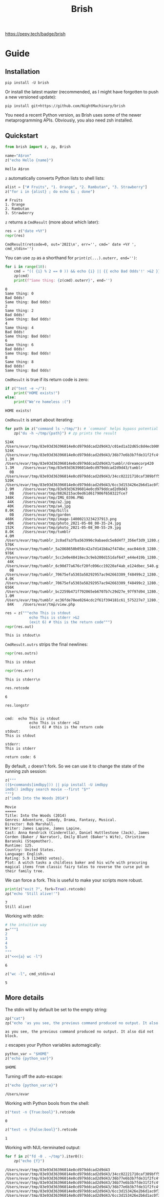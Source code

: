 #+TITLE: Brish

[[file:https://pepy.tech/project/brish][https://pepy.tech/badge/brish]]

* Guide
** Installation

~pip install -U brish~

Or install the latest master (recommended, as I might have forgotten to push a new versioned update):

~pip install git+https://github.com/NightMachinary/brish~

You need a recent Python version, as Brish uses some of the newer metaprogramming APIs. Obviously, you also need zsh installed.

** Quickstart

#+begin_src python :session p1 :results silent :tangle tests/test_tangled1.py
from brish import z, zp, Brish
#+end_src

#+begin_src python :session p1 :results silent :exports none :tangle tests/test_tangled1.py
NI = True
#+end_src

#+begin_src python :session p1 :results silent :exports none
NI = False
#+end_src

#+name: t1
#+begin_src python :session p1 :results value :exports both :tangle tests/test_tangled1.py
name="A$ron"
z("echo Hello {name}")
#+end_src

#+RESULTS: t1
#+begin_example
Hello A$ron
#+end_example


#+begin_src python :session p1 :var t1=t1 :results value :exports none :tangle tests/test_tangled1.py
def test1():
    assert t1 == "Hello A$ron"
    return True
NI or test1()
#+end_src

#+RESULTS:
#+begin_example
True
#+end_example

~z~ automatically converts Python lists to shell lists:
#+name: t2
#+begin_src python :session p1 :results value :exports both :tangle tests/test_tangled1.py
alist = ["# Fruits", "1. Orange", "2. Rambutan", "3. Strawberry"]
z("for i in {alist} ; do echo $i ; done")
#+end_src

#+RESULTS: t2
#+begin_example
# Fruits
1. Orange
2. Rambutan
3. Strawberry
#+end_example

#+begin_src python :session p1 :var t2=t2 :results value :exports none :tangle tests/test_tangled1.py
def test2():
    assert t2 == """# Fruits
1. Orange
2. Rambutan
3. Strawberry"""
NI or test2()
#+end_src

#+RESULTS:
#+begin_example
None
#+end_example

~z~ returns a ~CmdResult~ (more about which later):

#+begin_src python :session p1 :results value :exports both
res = z("date +%Y")
repr(res)
#+end_src

#+RESULTS:
#+begin_example
CmdResult(retcode=0, out='2021\n', err='', cmd=' date +%Y ', cmd_stdin='')
#+end_example

You can use ~zp~ as a shorthand for ~print(z(...).outerr, end='')~:

#+begin_src python :session p1 :results output :exports both
for i in range(10):
    cmd = "(( {i} % 2 == 0 )) && echo {i} || {{ echo Bad Odds'!' >&2 }}" # Using {{ and }} as escapes for { and }
    zp(cmd)
    print(f"Same thing: {z(cmd).outerr}", end='')
#+end_src

#+RESULTS:
#+begin_example
0
Same thing: 0
Bad Odds!
Same thing: Bad Odds!
2
Same thing: 2
Bad Odds!
Same thing: Bad Odds!
4
Same thing: 4
Bad Odds!
Same thing: Bad Odds!
6
Same thing: 6
Bad Odds!
Same thing: Bad Odds!
8
Same thing: 8
Bad Odds!
Same thing: Bad Odds!
#+end_example

~CmdResult~ is true if its return code is zero:
#+name: t3
#+begin_src python :session p1 :results output :exports both :tangle tests/test_tangled1.py
if z("test -e ~/"):
    print("HOME exists!")
else:
    print("We're homeless :(")
#+end_src

#+RESULTS: t3
#+begin_example
HOME exists!
#+end_example

#+begin_src python :session p1 :var t3=t3 :results value :exports none :tangle tests/test_tangled1.py
assert t3 == "HOME exists!"
#+end_src

#+RESULTS:

~CmdResult~ is smart about iterating:
#+name: t4
#+begin_src python :session p1 :results output :exports both :tangle tests/test_tangled1.py
for path in z("command ls ~/tmp/"): # `command` helps bypass potential aliases defined on `ls`
    zp("du -h ~/tmp/{path}") # zp prints the result
#+end_src

#+RESULTS: t4
#+begin_example
524K	/Users/evar/tmp/83e93d36396014e0cd979ddcad2d9d43/c01ed1a32d65c8d4ecb9095509e61f97
524K	/Users/evar/tmp/83e93d36396014e0cd979ddcad2d9d43/36b77e6b3b7fde31f2fc4f182c0ecf82
1.3M	/Users/evar/tmp/83e93d36396014e0cd979ddcad2d9d43/tumblr/dreamcorp420
1.3M	/Users/evar/tmp/83e93d36396014e0cd979ddcad2d9d43/tumblr
  0B	/Users/evar/tmp/83e93d36396014e0cd979ddcad2d9d43/34cc02221710caf309bff5ca96808d7a
520K	/Users/evar/tmp/83e93d36396014e0cd979ddcad2d9d43/6cc3d153426e2b6d1ac0f3736aaf74a1
2.9M	/Users/evar/tmp/83e93d36396014e0cd979ddcad2d9d43
  0B	/Users/evar/tmp/8826215ac0ed61d617906f658322fce7
348K	/Users/evar/tmp/IMG_0396.PNG
 44K	/Users/evar/tmp/a2.jpg
 40K	/Users/evar/tmp/a4.jpg
8.0K	/Users/evar/tmp/bills
  0B	/Users/evar/tmp/garden
468K	/Users/evar/tmp/image-14000213234237913.png
 40K	/Users/evar/tmp/photo_2021-05-08_00-35-24.jpg
152K	/Users/evar/tmp/photo_2021-05-08_00-55-29.jpg
8.0K	/Users/evar/tmp/tumblr
4.0M	/Users/evar/tmp/tumblr_2c0ad7a3fba563996c9abaedc5e8d4f7_356ef3d9_1280.gif
576K	/Users/evar/tmp/tumblr_5a2868650b058c42a7d141b8a2f474bc_eac04dc0_1280.jpg
976K	/Users/evar/tmp/tumblr_5cc2e0e48418ec3c9eb200d151daf647_e44e419b_1280.jpg
 44K	/Users/evar/tmp/tumblr_6c90d77a676cf20fc096cc19220af4ab_e124dbec_540.gif.mp4
  0B	/Users/evar/tmp/tumblr_70675efa5303a58292957ac942663309_f48499c2_1280.jpg
4.0K	/Users/evar/tmp/tumblr_70675efa5303a58292957ac942663309_f48499c2_1280.jpg.aria2
656K	/Users/evar/tmp/tumblr_bc2259b471f792065eb6707b7c29d27e_97f97d94_1280.jpg
1.0M	/Users/evar/tmp/tumblr_ec36fde70ee0264cdc2f61f394181c61_575227e7_1280.jpg
 84K	/Users/evar/tmp/view.php
#+end_example

#+begin_src python :session p1 :results value :exports both
res = z("""echo This is stdout
           echo This is stderr >&2
           (exit 6) # this is the return code""")
repr(res.out)
#+end_src

#+RESULTS:
#+begin_example
This is stdout\n
#+end_example

~CmdResult.outrs~ strips the final newlines:

#+begin_src python :session p1 :results value :exports both
repr(res.outrs)
#+end_src

#+RESULTS:
#+begin_example
This is stdout
#+end_example

#+begin_src python :session p1 :results value :exports both
repr(res.err)
#+end_src

#+RESULTS:
#+begin_example
This is stderr\n
#+end_example

#+begin_src python :session p1 :results value :exports both
res.retcode
#+end_src

#+RESULTS:
#+begin_example
6
#+end_example

#+begin_src python :session p1 :results value :exports both
res.longstr
#+end_src

#+RESULTS:
#+begin_example

cmd:  echo This is stdout
           echo This is stderr >&2
           (exit 6) # this is the return code
stdout:
This is stdout

stderr:
This is stderr

return code: 6
#+end_example

By default, ~z~ doesn't fork. So we can use it to change the state of the running zsh session:
#+begin_src python :session p1 :results value :exports both
z("""
(($+commands[imdbpy])) || pip install -U imdbpy
imdb() imdbpy search movie --first "$*"
""")
z("imdb Into the Woods 2014")
#+end_src

#+RESULTS:
#+begin_example
Movie
=====
Title: Into the Woods (2014)
Genres: Adventure, Comedy, Drama, Fantasy, Musical.
Director: Rob Marshall.
Writer: James Lapine, James Lapine.
Cast: Anna Kendrick (Cinderella), Daniel Huttlestone (Jack), James Corden (Baker / Narrator), Emily Blunt (Baker's Wife), Christine Baranski (Stepmother).
Runtime: 125.
Country: United States.
Language: English.
Rating: 5.9 (134093 votes).
Plot: A witch tasks a childless baker and his wife with procuring magical items from classic fairy tales to reverse the curse put on their family tree.
#+end_example

We can force a fork. This is useful to make your scripts more robust.
#+begin_src python :session p1 :results output :exports both
print(z("exit 7", fork=True).retcode)
zp("echo 'Still alive!'")
#+end_src

#+RESULTS:
#+begin_example
7
Still alive!
#+end_example

Working with stdin:
#+begin_src python :session p1 :results value :exports both
# the intuitive way
a="""1
2
3
4
5
"""
z("<<<{a} wc -l")
#+end_src

#+RESULTS:
#+begin_example
6
#+end_example

#+begin_src python :session p1 :results value :exports both
z("wc -l", cmd_stdin=a)
#+end_src

#+RESULTS:
#+begin_example
5
#+end_example

** More details
The stdin will by default be set to the empty string:
#+begin_src python :session p1 :results output :exports both
zp("cat")
zp("echo 'as you see, the previous command produced no output. It also did not block.'")
#+end_src

#+RESULTS:
#+begin_example
as you see, the previous command produced no output. It also did not block.
#+end_example

~z~ escapes your Python variables automagically:
#+begin_src python :session p1 :results value :exports both
python_var = "$HOME"
z("echo {python_var}")
#+end_src

#+RESULTS:
#+begin_example
$HOME
#+end_example

Turning off the auto-escape:
#+begin_src python :session p1 :results value :exports both
z("echo {python_var:e}")
#+end_src

#+RESULTS:
#+begin_example
/Users/evar
#+end_example

Working with Python bools from the shell:
#+begin_src python :session p1 :results value :exports both
z("test -n {True:bool}").retcode
#+end_src

#+RESULTS:
#+begin_example
0
#+end_example

#+begin_src python :session p1 :results value :exports both
z("test -n {False:bool}").retcode
#+end_src

#+RESULTS:
#+begin_example
1
#+end_example

Working with NUL-terminated output:
#+begin_src python :session p1 :results output :exports both
for f in z("fd -0 . ~/tmp").iter0():
    zp("echo {f}")
#+end_src

#+RESULTS:
#+begin_example
/Users/evar/tmp/83e93d36396014e0cd979ddcad2d9d43
/Users/evar/tmp/83e93d36396014e0cd979ddcad2d9d43/34cc02221710caf309bff5ca96808d7a
/Users/evar/tmp/83e93d36396014e0cd979ddcad2d9d43/36b77e6b3b7fde31f2fc4f182c0ecf82
/Users/evar/tmp/83e93d36396014e0cd979ddcad2d9d43/36b77e6b3b7fde31f2fc4f182c0ecf82/tumblr_9527f4f6d2f1a39ef2b839780831f38f_859e5e2b_2048.jpg
/Users/evar/tmp/83e93d36396014e0cd979ddcad2d9d43/36b77e6b3b7fde31f2fc4f182c0ecf82/tumblr_dd64a6ced93d19ffe78b47cf3439373d_e8e18fb0_2048.jpg
/Users/evar/tmp/83e93d36396014e0cd979ddcad2d9d43/6cc3d153426e2b6d1ac0f3736aaf74a1
/Users/evar/tmp/83e93d36396014e0cd979ddcad2d9d43/6cc3d153426e2b6d1ac0f3736aaf74a1/tumblr_9527f4f6d2f1a39ef2b839780831f38f_859e5e2b_2048.jpg
/Users/evar/tmp/83e93d36396014e0cd979ddcad2d9d43/6cc3d153426e2b6d1ac0f3736aaf74a1/tumblr_dd64a6ced93d19ffe78b47cf3439373d_e8e18fb0_2048.jpg
/Users/evar/tmp/83e93d36396014e0cd979ddcad2d9d43/c01ed1a32d65c8d4ecb9095509e61f97
/Users/evar/tmp/83e93d36396014e0cd979ddcad2d9d43/c01ed1a32d65c8d4ecb9095509e61f97/tumblr_9527f4f6d2f1a39ef2b839780831f38f_859e5e2b_2048.jpg
/Users/evar/tmp/83e93d36396014e0cd979ddcad2d9d43/c01ed1a32d65c8d4ecb9095509e61f97/tumblr_dd64a6ced93d19ffe78b47cf3439373d_e8e18fb0_2048.jpg
/Users/evar/tmp/83e93d36396014e0cd979ddcad2d9d43/tumblr
/Users/evar/tmp/83e93d36396014e0cd979ddcad2d9d43/tumblr/dreamcorp420
/Users/evar/tmp/83e93d36396014e0cd979ddcad2d9d43/tumblr/dreamcorp420/tumblr_dreamcorp420_650543836474589184_01.gif
/Users/evar/tmp/8826215ac0ed61d617906f658322fce7
/Users/evar/tmp/IMG_0396.PNG
/Users/evar/tmp/a2.jpg
/Users/evar/tmp/a4.jpg
/Users/evar/tmp/bills
/Users/evar/tmp/garden
/Users/evar/tmp/image-14000213234237913.png
/Users/evar/tmp/photo_2021-05-08_00-35-24.jpg
/Users/evar/tmp/photo_2021-05-08_00-55-29.jpg
/Users/evar/tmp/tumblr
/Users/evar/tmp/tumblr_2c0ad7a3fba563996c9abaedc5e8d4f7_356ef3d9_1280.gif
/Users/evar/tmp/tumblr_5a2868650b058c42a7d141b8a2f474bc_eac04dc0_1280.jpg
/Users/evar/tmp/tumblr_5cc2e0e48418ec3c9eb200d151daf647_e44e419b_1280.jpg
/Users/evar/tmp/tumblr_6c90d77a676cf20fc096cc19220af4ab_e124dbec_540.gif.mp4
/Users/evar/tmp/tumblr_70675efa5303a58292957ac942663309_f48499c2_1280.jpg
/Users/evar/tmp/tumblr_70675efa5303a58292957ac942663309_f48499c2_1280.jpg.aria2
/Users/evar/tmp/tumblr_bc2259b471f792065eb6707b7c29d27e_97f97d94_1280.jpg
/Users/evar/tmp/tumblr_ec36fde70ee0264cdc2f61f394181c61_575227e7_1280.jpg
/Users/evar/tmp/view.php
#+end_example

You can bypass the automatic iterable conversion by converting the iterable to a string first:
#+begin_src python :session p1 :results value :exports both
z("echo {'    '.join(map(str,alist))}")
#+end_src

#+RESULTS:
#+begin_example
# Fruits    1. Orange    2. Rambutan    3. Strawberry
#+end_example

Normal Python formatting syntax works as expected:

#+begin_src python :session p1 :results value :exports both
z("echo {67:f}")
#+end_src

#+RESULTS:
#+begin_example
67.0
#+end_example

#+begin_src python :session p1 :exports both :results verbatim
z("echo {[11, 45]!s}")
#+end_src

#+RESULTS:
#+begin_example
[11, 45]
#+end_example


You can obviously nest your ~z~ calls:
#+begin_src python :session p1 :results value :exports both
z("""echo monkey$'\n'{z("curl -s https://www.poemist.com/api/v1/randompoems | jq --raw-output '.[0].content'")}$'\n'end | sed -e 's/monkey/Random Poem:/'""")
#+end_src

#+RESULTS:
#+begin_example
Random Poem:
’Tis said that the Passion Flower,
   With its figures of spear and sword
And hammer and nails, is a symbol
   Of the Woe of our Blessed Lord.
So still in the Heart of Beauty
   Has been hidden, since Life drew breath,
The sword and the spear of Anguish,
   And the hammer and nails of Death.
end
#+end_example

*** The Brish Class
~z~ and ~zp~ are just convenience methods:

#+begin_example
bsh = Brish()
z = bsh.z
zp = bsh.zp
zq = bsh.zsh_quote
zs = bsh.zstring
#+end_example

You can use ~Brish~ instances yourself (all arguments to it are optional). The boot command ~boot_cmd~ allows you to easily initialize the zsh session:

#+begin_src python :session p1 :results value :exports both
my_own_brish = Brish(boot_cmd="mkdir -p ~/tmp ; cd ~/tmp")
my_own_brish.z("echo $PWD")
#+end_src

#+RESULTS:
#+begin_example
/Users/evar/tmp
#+end_example

~Brish.z~ itself is sugar around ~Brish.zstring~ and ~Brish.send_cmd~:
#+begin_src python :session p1 :results value :exports both
cmd_str = my_own_brish.zstring("echo zstring constructs the command string that will be sent to zsh. It interpolates the Pythonic variables: {python_var} {alist}")
cmd_str
#+end_src

#+RESULTS:
#+begin_example
 echo zstring constructs the command string that will be sent to zsh. It interpolates the Pythonic variables: '$HOME' '# Fruits' '1. Orange' '2. Rambutan' '3. Strawberry'
#+end_example

#+begin_src python :session p1 :results value :exports both
my_own_brish.send_cmd(cmd_str)
#+end_src

#+RESULTS:
#+begin_example
zstring constructs the command string that will be sent to zsh. It interpolates the Pythonic variables: $HOME # Fruits 1. Orange 2. Rambutan 3. Strawberry
#+end_example

You can restart a Brish instance:
#+begin_src python :session p1 :results output :exports both
my_own_brish.z("a=56")
my_own_brish.zp("echo Before restart: $a")
my_own_brish.restart()
my_own_brish.zp("echo After restart: $a")
my_own_brish.zp("echo But the boot_cmd has run in the restarted instance, too: $PWD")
#+end_src

#+RESULTS:
#+begin_example
Before restart: 56
After restart:
But the boot_cmd has run in the restarted instance, too: /Users/evar/tmp
#+end_example

~Brish~ is threadsafe. I have built [[https://github.com/NightMachinary/BrishGarden][BrishGarden]] on top of ~Brish~ to provide an HTTP REST API for executing zsh code (if wanted, in sessions). Using ~BrishGarden~, you can embed ~zsh~ in pretty much any programming language, and pay no cost whatsoever for its startup. It can also function as a remote code executor.

**** Parallel execution using =server_count=
=server_count= allows the underlying =zsh= instance of a =Brish= object to fork that many times, and so serve that many clients in parallel. This will not increase the startup time, as the forking happens after loading the =zsh= interpreter completely.

I have combined this with =GNU parallel= to easily parallelize my =zsh= functions.

#+begin_src python :session p1 :results output :exports both
n = 32
my_parallel_brish = Brish(server_count=n)

import logging
import threading
import time

def thread_function(name):
    logging.info("Thread %s: starting", name)
    my_parallel_brish.zp("echo Started {name} at $EPOCHREALTIME ; sleep 10 ; echo Finished {name} at $EPOCHREALTIME")
    logging.info("Thread %s: finishing", name)

if __name__ == "__main__":
    format = "%(asctime)s: %(message)s"
    logging.basicConfig(format=format, level=logging.INFO,
                        datefmt="%H:%M:%S")

    threads = list()
    now = float(z("echo $EPOCHREALTIME").outrs)
    for index in range(32):
        logging.info("Main    : create and start thread %d.", index)
        x = threading.Thread(target=thread_function, args=(index,))
        threads.append(x)
        x.start()

    for index, thread in enumerate(threads):
        logging.info("Main    : before joining thread %d.", index)
        thread.join()
        logging.info("Main    : thread %d done", index)

    end = float(z("echo $EPOCHREALTIME").outrs)
    print(f"Took {(end - now)}")




#+end_src

#+RESULTS:
#+begin_example
17:25:26: Main    : create and start thread 0.
17:25:26: Thread 0: starting
17:25:26: Main    : create and start thread 1.
17:25:26: Thread 1: starting
17:25:26: Main    : create and start thread 2.
17:25:26: Thread 2: starting
17:25:26: Main    : create and start thread 3.
17:25:26: Thread 3: starting
17:25:26: Main    : create and start thread 4.
17:25:26: Thread 4: starting
17:25:26: Main    : create and start thread 5.
17:25:26: Thread 5: starting
17:25:26: Main    : create and start thread 6.
17:25:26: Thread 6: starting
17:25:26: Main    : create and start thread 7.
17:25:26: Thread 7: starting
17:25:26: Main    : create and start thread 8.
17:25:26: Thread 8: starting
17:25:26: Main    : create and start thread 9.
17:25:26: Thread 9: starting
17:25:26: Main    : create and start thread 10.
17:25:26: Thread 10: starting
17:25:26: Main    : create and start thread 11.
17:25:26: Thread 11: starting
17:25:26: Main    : create and start thread 12.
17:25:26: Thread 12: starting
17:25:26: Main    : create and start thread 13.
17:25:26: Thread 13: starting
17:25:26: Main    : create and start thread 14.
17:25:26: Thread 14: starting
17:25:26: Main    : create and start thread 15.
17:25:26: Thread 15: starting
17:25:26: Main    : create and start thread 16.
17:25:26: Thread 16: starting
17:25:26: Main    : create and start thread 17.
17:25:26: Thread 17: starting
17:25:26: Main    : create and start thread 18.
17:25:26: Thread 18: starting
17:25:26: Main    : create and start thread 19.
17:25:26: Thread 19: starting
17:25:26: Main    : create and start thread 20.
17:25:26: Thread 20: starting
17:25:26: Main    : create and start thread 21.
17:25:26: Thread 21: starting
17:25:26: Main    : create and start thread 22.
17:25:26: Thread 22: starting
17:25:26: Main    : create and start thread 23.
17:25:26: Thread 23: starting
17:25:26: Main    : create and start thread 24.
17:25:26: Thread 24: starting
17:25:26: Main    : create and start thread 25.
17:25:26: Thread 25: starting
17:25:26: Main    : create and start thread 26.
17:25:26: Thread 26: starting
17:25:26: Main    : create and start thread 27.
17:25:26: Thread 27: starting
17:25:26: Main    : create and start thread 28.
17:25:26: Thread 28: starting
17:25:26: Main    : create and start thread 29.
17:25:26: Thread 29: starting
17:25:26: Main    : create and start thread 30.
17:25:26: Thread 30: starting
17:25:26: Main    : create and start thread 31.
17:25:26: Thread 31: starting
17:25:26: Main    : before joining thread 0.
Started 0 at 1620651326.2126729488
Finished 0 at 1620651336.2229239941
17:25:36: Thread 0: finishing
17:25:36: Main    : thread 0 done
17:25:36: Main    : before joining thread 1.
Started 1 at 1620651327.2022259235
Finished 1 at 1620651337.2120540142
17:25:37: Thread 1: finishing
17:25:37: Main    : thread 1 done
17:25:37: Main    : before joining thread 2.
Started 30 at 1620651327.2101778984
Finished 30 at 1620651337.2140960693
17:25:37: Thread 30: finishing
Started 2 at 1620651328.2068090439
Finished 2 at 1620651338.2182691097
17:25:38: Thread 2: finishing
17:25:38: Main    : thread 2 done
17:25:38: Main    : before joining thread 3.
Started 31 at 1620651328.2222359180
Finished 31 at 1620651338.2338199615
17:25:38: Thread 31: finishing
Started 7 at 1620651329.2063989639
Finished 7 at 1620651339.2115590572
17:25:39: Thread 7: finishing
Started 15 at 1620651330.2087130547
Finished 15 at 1620651340.2192440033
17:25:40: Thread 15: finishing
Started 21 at 1620651331.2160348892
Finished 21 at 1620651341.2246019840
17:25:41: Thread 21: finishing
Started 23 at 1620651332.2160398960
Finished 23 at 1620651342.2200219631
17:25:42: Thread 23: finishing
Started 9 at 1620651333.2236700058
Finished 9 at 1620651343.2359619141
17:25:43: Thread 9: finishing
Started 18 at 1620651334.2257950306
Finished 18 at 1620651344.2365601063
17:25:44: Thread 18: finishing
Started 12 at 1620651335.2241439819
Finished 12 at 1620651345.2335329056
17:25:45: Thread 12: finishing
Started 20 at 1620651336.2342200279
Finished 20 at 1620651346.2429049015
17:25:46: Thread 20: finishing
Started 16 at 1620651337.4859669209
Finished 16 at 1620651347.4899230003
17:25:47: Thread 16: finishing
Started 22 at 1620651338.2339038849
Finished 22 at 1620651348.2375440598
17:25:48: Thread 22: finishing
Started 19 at 1620651339.2459530830
Finished 19 at 1620651349.2504169941
17:25:49: Thread 19: finishing
Started 13 at 1620651340.2416980267
Finished 13 at 1620651350.2485001087
17:25:50: Thread 13: finishing
Started 10 at 1620651340.2490129471
Finished 10 at 1620651350.2568130493
17:25:50: Thread 10: finishing
Started 29 at 1620651341.2439520359
Finished 29 at 1620651351.2504179478
17:25:51: Thread 29: finishing
Started 25 at 1620651342.2465701103
Finished 25 at 1620651352.2498950958
17:25:52: Thread 25: finishing
Started 17 at 1620651343.2493131161
Finished 17 at 1620651353.2571830750
17:25:53: Thread 17: finishing
Started 28 at 1620651344.2550890446
Finished 28 at 1620651354.2586359978
17:25:54: Thread 28: finishing
Started 14 at 1620651345.2569661140
Finished 14 at 1620651355.2659308910
17:25:55: Thread 14: finishing
Started 5 at 1620651346.2559928894
Finished 5 at 1620651356.2631940842
17:25:56: Thread 5: finishing
Started 4 at 1620651347.2538421154
Finished 4 at 1620651357.2619009018
17:25:57: Thread 4: finishing
Started 3 at 1620651347.2638580799
Finished 3 at 1620651357.2686970234
17:25:57: Thread 3: finishing
17:25:57: Main    : thread 3 done
17:25:57: Main    : before joining thread 4.
17:25:57: Main    : thread 4 done
17:25:57: Main    : before joining thread 5.
17:25:57: Main    : thread 5 done
17:25:57: Main    : before joining thread 6.
Started 26 at 1620651348.2553079128
Finished 26 at 1620651358.2628009319
17:25:58: Thread 26: finishing
Started 27 at 1620651348.2706210613
Finished 27 at 1620651358.2781529427
17:25:58: Thread 27: finishing
Started 24 at 1620651349.2586579323
Finished 24 at 1620651359.2646100521
17:25:59: Thread 24: finishing
Started 11 at 1620651350.2648739815
Finished 11 at 1620651360.2702779770
17:26:00: Thread 11: finishing
Started 8 at 1620651351.2621378899
Finished 8 at 1620651361.2658278942
17:26:01: Thread 8: finishing
Started 6 at 1620651352.4786870480
Finished 6 at 1620651362.4896230698
17:26:02: Thread 6: finishing
17:26:02: Main    : thread 6 done
17:26:02: Main    : before joining thread 7.
17:26:02: Main    : thread 7 done
17:26:02: Main    : before joining thread 8.
17:26:02: Main    : thread 8 done
17:26:02: Main    : before joining thread 9.
17:26:02: Main    : thread 9 done
17:26:02: Main    : before joining thread 10.
17:26:02: Main    : thread 10 done
17:26:02: Main    : before joining thread 11.
17:26:02: Main    : thread 11 done
17:26:02: Main    : before joining thread 12.
17:26:02: Main    : thread 12 done
17:26:02: Main    : before joining thread 13.
17:26:02: Main    : thread 13 done
17:26:02: Main    : before joining thread 14.
17:26:02: Main    : thread 14 done
17:26:02: Main    : before joining thread 15.
17:26:02: Main    : thread 15 done
17:26:02: Main    : before joining thread 16.
17:26:02: Main    : thread 16 done
17:26:02: Main    : before joining thread 17.
17:26:02: Main    : thread 17 done
17:26:02: Main    : before joining thread 18.
17:26:02: Main    : thread 18 done
17:26:02: Main    : before joining thread 19.
17:26:02: Main    : thread 19 done
17:26:02: Main    : before joining thread 20.
17:26:02: Main    : thread 20 done
17:26:02: Main    : before joining thread 21.
17:26:02: Main    : thread 21 done
17:26:02: Main    : before joining thread 22.
17:26:02: Main    : thread 22 done
17:26:02: Main    : before joining thread 23.
17:26:02: Main    : thread 23 done
17:26:02: Main    : before joining thread 24.
17:26:02: Main    : thread 24 done
17:26:02: Main    : before joining thread 25.
17:26:02: Main    : thread 25 done
17:26:02: Main    : before joining thread 26.
17:26:02: Main    : thread 26 done
17:26:02: Main    : before joining thread 27.
17:26:02: Main    : thread 27 done
17:26:02: Main    : before joining thread 28.
17:26:02: Main    : thread 28 done
17:26:02: Main    : before joining thread 29.
17:26:02: Main    : thread 29 done
17:26:02: Main    : before joining thread 30.
17:26:02: Main    : thread 30 done
17:26:02: Main    : before joining thread 31.
17:26:02: Main    : thread 31 done
Took 36.33210492134094
#+end_example

* Security considerations

I am not a security expert, and security doesn't come by default in these situations. So be careful if you use untrusted input in the commands fed to zsh. Nevertheless, I can't imagine any (non-obvious) attack vectors, as the input gets automatically escaped by default. Feedback by security experts will be appreciated.

Note that you can create security holes for yourself, by, e.g., running =eval= on user input:

#+begin_src python :session p1 :results value :exports both
untrusted_input = " ; echo do evil | cat"
z("eval {untrusted_input}") # unsafe
#+end_src

#+RESULTS:
#+begin_example
do evil
#+end_example

#+begin_src python :session p1 :results value :exports both
z("echo {untrusted_input}") # safe
#+end_src

#+RESULTS:
#+begin_example
 ; echo do evil | cat
#+end_example

# One thing to keep in mind is that Brish purposely uses the zsh from your PATH. That zsh will load its dotfiles as usual.

* Known issues
** Piping binary (non-text) output from zsh to Python does not work

** Nonstandard encodings (non UTF-8) are corrupted
#+begin_src python :session p1 :results value :exports both
z("echo 'sth × another (ver.-)'")
#+end_src

#+RESULTS:
#+begin_example
sth Ã\xb7 another (ver.-)
#+end_example

** There is always sth piped to the standard input (an empty string by default). This can alter the behavior of some commands such as =ripgrep=; Using =</dev/null= or =<&-= can be a suitable workaround.

* Future features

I like to add a mode where the zsh session inherits the stderr from the parent Python process. This allows usage of interactive programs like ~fzf~.

If you have any good design ideas, create an issue!

* Related projects

- [[https://github.com/sharkdp/pysh][pysh]] uses comments in bash scripts to switch the interpreter to Python, allowing variable reuse between the two.
- [[https://github.com/tomerfiliba/plumbum][plumbum]] is a small yet feature-rich library for shell script-like programs in Python. It attempts to mimic the shell syntax ("shell combinators") where it makes sense, while keeping it all Pythonic and cross-platform. I personally like this one a lot. A robust option that is also easy-to-use.
- [[https://github.com/timofurrer/shellfuncs][shellfuncs]]: Python API to execute shell functions as they would be Python functions. (Last commit is in 2017.)
- [[https://github.com/xonsh/xonsh][xonsh]] is a superset of Python 3.5+ with additional shell primitives.
- [[https://github.com/terrycojones/daudin][daudin]] [[https://github.com/terrycojones/daudin#how-commands-are-interpreted][tries]] to eval your code as Python, falling back to the shell if that fails. It does not currently reuse a shell session, thus incurring large overhead. I [[https://github.com/terrycojones/daudin/issues/11][think]] it can use Brish to solve this, but someone needs to contribute the support.
- [[https://github.com/oconnor663/duct.py][duct.py]] is a library for running child processes. It's quite low-level compared to the other projects in this list.
- ~python -c~ can also be powerful, especially if you write yourself a helper library in Python and some wrappers in your shell dotfiles. An example:
    #+BEGIN_EXAMPLE
    alias x='noglob calc-raw'
    calc-raw () {
        python3 -c "from math import *; print($*)"
    }
    #+END_EXAMPLE
- [[https://github.com/danylo-dubinin/zsh-jupyter-kernel][Z shell kernel for Jupyter Notebook]] allows you to do all sorts of stuff if you spend the time implementing your <65;45;18Musecase; See [[https://github.com/nnicandro/emacs-jupyter#org-mode-source-blocks][emacs-jupyter]] to get a taste of what's possible. [[https://github.com/jupyter/kernel_gateway][Jupyter Kernel Gateway]] also sounds promising, but I haven't tried it out yet. Beware the completion support in this kernel though. It uses a pre-alpha proof of concept [[https://github.com/Valodim/zsh-capture-completion][thingy]] that was very buggy when I tried it.
- Finally, if you're feeling adventurous, try Rust's [[https://github.com/rust-shell-script/rust_cmd_lib][rust_cmd_lib]]. It's quite beautiful.

* Licenses

Dual-licensed under MIT and GPL v3 or later.
